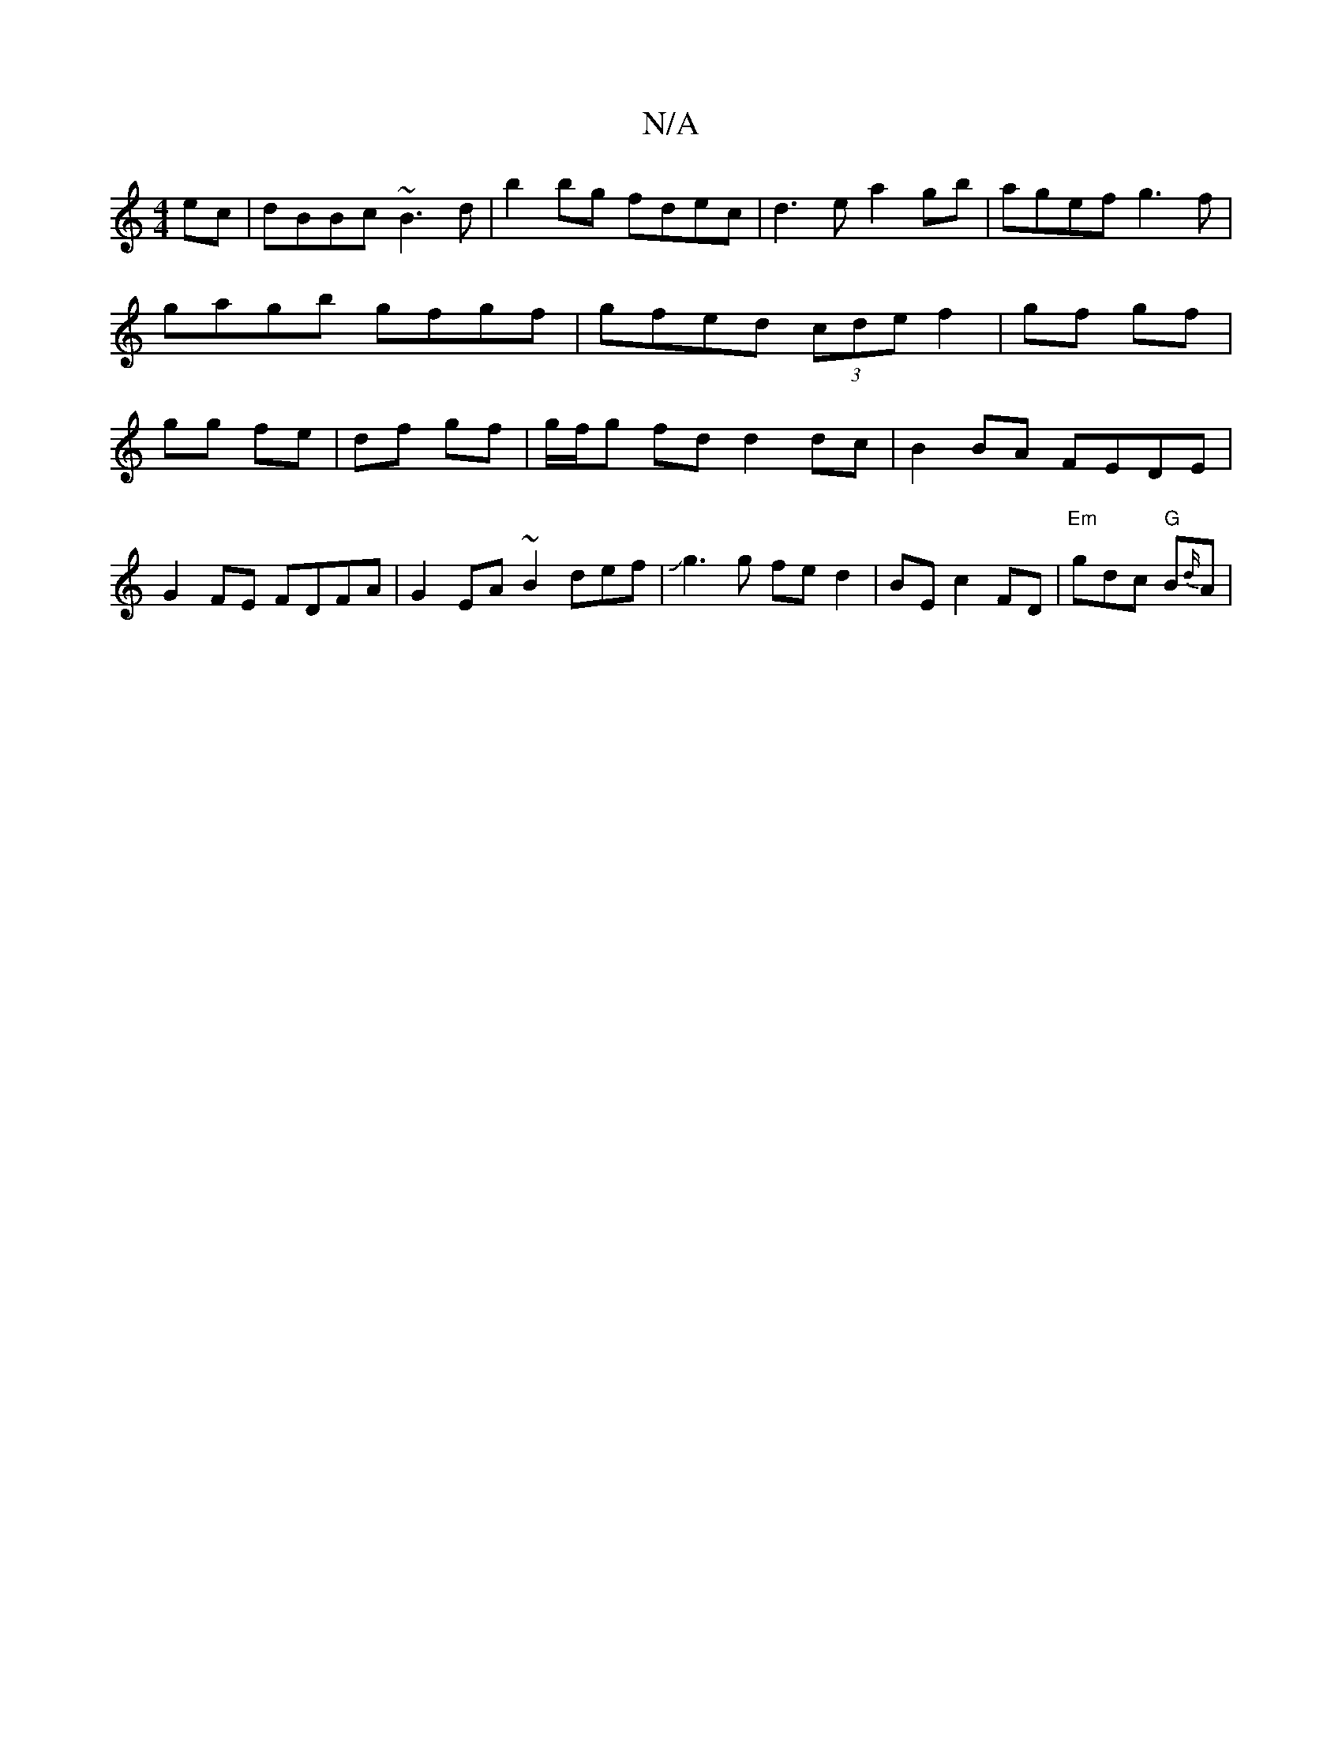 X:1
T:N/A
M:4/4
R:N/A
K:Cmajor
ec | dBBc ~B3d | b2 bg fdec | d3 e a2 gb | agef g3f | gagb gfgf | gfed (3cde f2 | gf gf | gg fe | df gf | g/f/g fd d2 dc |B2 BA FEDE|
G2 FE FDFA|G2 EA ~B2def|Jg3 g fe d2|BE c2 FD |"Em"gdc "G"B{d/}A | 